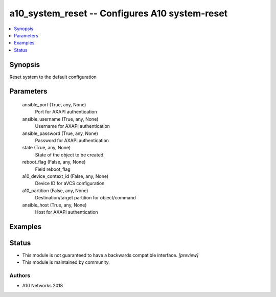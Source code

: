 .. _a10_system_reset_module:


a10_system_reset -- Configures A10 system-reset
===============================================

.. contents::
   :local:
   :depth: 1


Synopsis
--------

Reset system to the default configuration






Parameters
----------

  ansible_port (True, any, None)
    Port for AXAPI authentication


  ansible_username (True, any, None)
    Username for AXAPI authentication


  ansible_password (True, any, None)
    Password for AXAPI authentication


  state (True, any, None)
    State of the object to be created.


  reboot_flag (False, any, None)
    Field reboot_flag


  a10_device_context_id (False, any, None)
    Device ID for aVCS configuration


  a10_partition (False, any, None)
    Destination/target partition for object/command


  ansible_host (True, any, None)
    Host for AXAPI authentication









Examples
--------

.. code-block:: yaml+jinja

    





Status
------




- This module is not guaranteed to have a backwards compatible interface. *[preview]*


- This module is maintained by community.



Authors
~~~~~~~

- A10 Networks 2018

